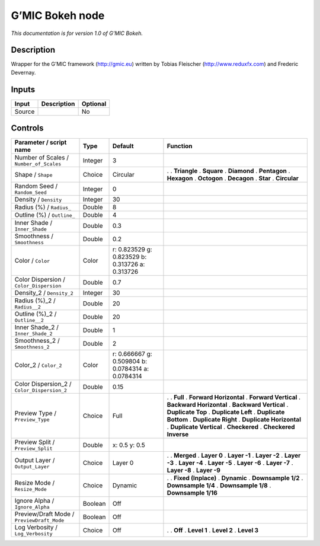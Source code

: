 .. _eu.gmic.Bokeh:

G’MIC Bokeh node
================

*This documentation is for version 1.0 of G’MIC Bokeh.*

Description
-----------

Wrapper for the G’MIC framework (http://gmic.eu) written by Tobias Fleischer (http://www.reduxfx.com) and Frederic Devernay.

Inputs
------

====== =========== ========
Input  Description Optional
====== =========== ========
Source             No
====== =========== ========

Controls
--------

.. tabularcolumns:: |>{\raggedright}p{0.2\columnwidth}|>{\raggedright}p{0.06\columnwidth}|>{\raggedright}p{0.07\columnwidth}|p{0.63\columnwidth}|

.. cssclass:: longtable

=========================================== ======= ================================================= ==========================
Parameter / script name                     Type    Default                                           Function
=========================================== ======= ================================================= ==========================
Number of Scales / ``Number_of_Scales``     Integer 3                                                  
Shape / ``Shape``                           Choice  Circular                                          .  
                                                                                                      . **Triangle**
                                                                                                      . **Square**
                                                                                                      . **Diamond**
                                                                                                      . **Pentagon**
                                                                                                      . **Hexagon**
                                                                                                      . **Octogon**
                                                                                                      . **Decagon**
                                                                                                      . **Star**
                                                                                                      . **Circular**
Random Seed / ``Random_Seed``               Integer 0                                                  
Density / ``Density``                       Integer 30                                                 
Radius (%) / ``Radius_``                    Double  8                                                  
Outline (%) / ``Outline_``                  Double  4                                                  
Inner Shade / ``Inner_Shade``               Double  0.3                                                
Smoothness / ``Smoothness``                 Double  0.2                                                
Color / ``Color``                           Color   r: 0.823529 g: 0.823529 b: 0.313726 a: 0.313726    
Color Dispersion / ``Color_Dispersion``     Double  0.7                                                
Density_2 / ``Density_2``                   Integer 30                                                 
Radius (%)_2 / ``Radius__2``                Double  20                                                 
Outline (%)_2 / ``Outline__2``              Double  20                                                 
Inner Shade_2 / ``Inner_Shade_2``           Double  1                                                  
Smoothness_2 / ``Smoothness_2``             Double  2                                                  
Color_2 / ``Color_2``                       Color   r: 0.666667 g: 0.509804 b: 0.0784314 a: 0.0784314  
Color Dispersion_2 / ``Color_Dispersion_2`` Double  0.15                                               
Preview Type / ``Preview_Type``             Choice  Full                                              .  
                                                                                                      . **Full**
                                                                                                      . **Forward Horizontal**
                                                                                                      . **Forward Vertical**
                                                                                                      . **Backward Horizontal**
                                                                                                      . **Backward Vertical**
                                                                                                      . **Duplicate Top**
                                                                                                      . **Duplicate Left**
                                                                                                      . **Duplicate Bottom**
                                                                                                      . **Duplicate Right**
                                                                                                      . **Duplicate Horizontal**
                                                                                                      . **Duplicate Vertical**
                                                                                                      . **Checkered**
                                                                                                      . **Checkered Inverse**
Preview Split / ``Preview_Split``           Double  x: 0.5 y: 0.5                                      
Output Layer / ``Output_Layer``             Choice  Layer 0                                           .  
                                                                                                      . **Merged**
                                                                                                      . **Layer 0**
                                                                                                      . **Layer -1**
                                                                                                      . **Layer -2**
                                                                                                      . **Layer -3**
                                                                                                      . **Layer -4**
                                                                                                      . **Layer -5**
                                                                                                      . **Layer -6**
                                                                                                      . **Layer -7**
                                                                                                      . **Layer -8**
                                                                                                      . **Layer -9**
Resize Mode / ``Resize_Mode``               Choice  Dynamic                                           .  
                                                                                                      . **Fixed (Inplace)**
                                                                                                      . **Dynamic**
                                                                                                      . **Downsample 1/2**
                                                                                                      . **Downsample 1/4**
                                                                                                      . **Downsample 1/8**
                                                                                                      . **Downsample 1/16**
Ignore Alpha / ``Ignore_Alpha``             Boolean Off                                                
Preview/Draft Mode / ``PreviewDraft_Mode``  Boolean Off                                                
Log Verbosity / ``Log_Verbosity``           Choice  Off                                               .  
                                                                                                      . **Off**
                                                                                                      . **Level 1**
                                                                                                      . **Level 2**
                                                                                                      . **Level 3**
=========================================== ======= ================================================= ==========================
